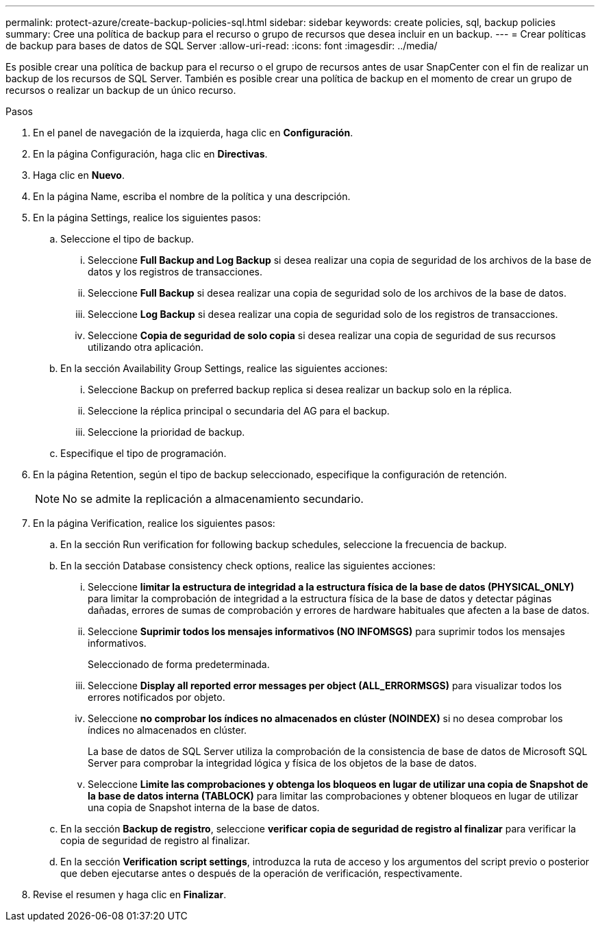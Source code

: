 ---
permalink: protect-azure/create-backup-policies-sql.html 
sidebar: sidebar 
keywords: create policies, sql, backup policies 
summary: Cree una política de backup para el recurso o grupo de recursos que desea incluir en un backup. 
---
= Crear políticas de backup para bases de datos de SQL Server
:allow-uri-read: 
:icons: font
:imagesdir: ../media/


[role="lead"]
Es posible crear una política de backup para el recurso o el grupo de recursos antes de usar SnapCenter con el fin de realizar un backup de los recursos de SQL Server. También es posible crear una política de backup en el momento de crear un grupo de recursos o realizar un backup de un único recurso.

.Pasos
. En el panel de navegación de la izquierda, haga clic en *Configuración*.
. En la página Configuración, haga clic en *Directivas*.
. Haga clic en *Nuevo*.
. En la página Name, escriba el nombre de la política y una descripción.
. En la página Settings, realice los siguientes pasos:
+
.. Seleccione el tipo de backup.
+
... Seleccione *Full Backup and Log Backup* si desea realizar una copia de seguridad de los archivos de la base de datos y los registros de transacciones.
... Seleccione *Full Backup* si desea realizar una copia de seguridad solo de los archivos de la base de datos.
... Seleccione *Log Backup* si desea realizar una copia de seguridad solo de los registros de transacciones.
... Seleccione *Copia de seguridad de solo copia* si desea realizar una copia de seguridad de sus recursos utilizando otra aplicación.


.. En la sección Availability Group Settings, realice las siguientes acciones:
+
... Seleccione Backup on preferred backup replica si desea realizar un backup solo en la réplica.
... Seleccione la réplica principal o secundaria del AG para el backup.
... Seleccione la prioridad de backup.


.. Especifique el tipo de programación.


. En la página Retention, según el tipo de backup seleccionado, especifique la configuración de retención.
+

NOTE: No se admite la replicación a almacenamiento secundario.

. En la página Verification, realice los siguientes pasos:
+
.. En la sección Run verification for following backup schedules, seleccione la frecuencia de backup.
.. En la sección Database consistency check options, realice las siguientes acciones:
+
... Seleccione *limitar la estructura de integridad a la estructura física de la base de datos (PHYSICAL_ONLY)* para limitar la comprobación de integridad a la estructura física de la base de datos y detectar páginas dañadas, errores de sumas de comprobación y errores de hardware habituales que afecten a la base de datos.
... Seleccione *Suprimir todos los mensajes informativos (NO INFOMSGS)* para suprimir todos los mensajes informativos.
+
Seleccionado de forma predeterminada.

... Seleccione *Display all reported error messages per object (ALL_ERRORMSGS)* para visualizar todos los errores notificados por objeto.
... Seleccione *no comprobar los índices no almacenados en clúster (NOINDEX)* si no desea comprobar los índices no almacenados en clúster.
+
La base de datos de SQL Server utiliza la comprobación de la consistencia de base de datos de Microsoft SQL Server para comprobar la integridad lógica y física de los objetos de la base de datos.

... Seleccione *Limite las comprobaciones y obtenga los bloqueos en lugar de utilizar una copia de Snapshot de la base de datos interna (TABLOCK)* para limitar las comprobaciones y obtener bloqueos en lugar de utilizar una copia de Snapshot interna de la base de datos.


.. En la sección *Backup de registro*, seleccione *verificar copia de seguridad de registro al finalizar* para verificar la copia de seguridad de registro al finalizar.
.. En la sección *Verification script settings*, introduzca la ruta de acceso y los argumentos del script previo o posterior que deben ejecutarse antes o después de la operación de verificación, respectivamente.


. Revise el resumen y haga clic en *Finalizar*.

